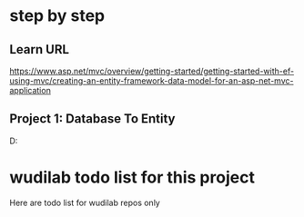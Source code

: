 * step by step
** Learn URL
   https://www.asp.net/mvc/overview/getting-started/getting-started-with-ef-using-mvc/creating-an-entity-framework-data-model-for-an-asp-net-mvc-application
   
** Project 1: Database To Entity
   D:\dev\wudilab\MainWeb\StepByStep\DatabaseToEntity

* wudilab todo list for this project
  Here are todo list for wudilab repos only
